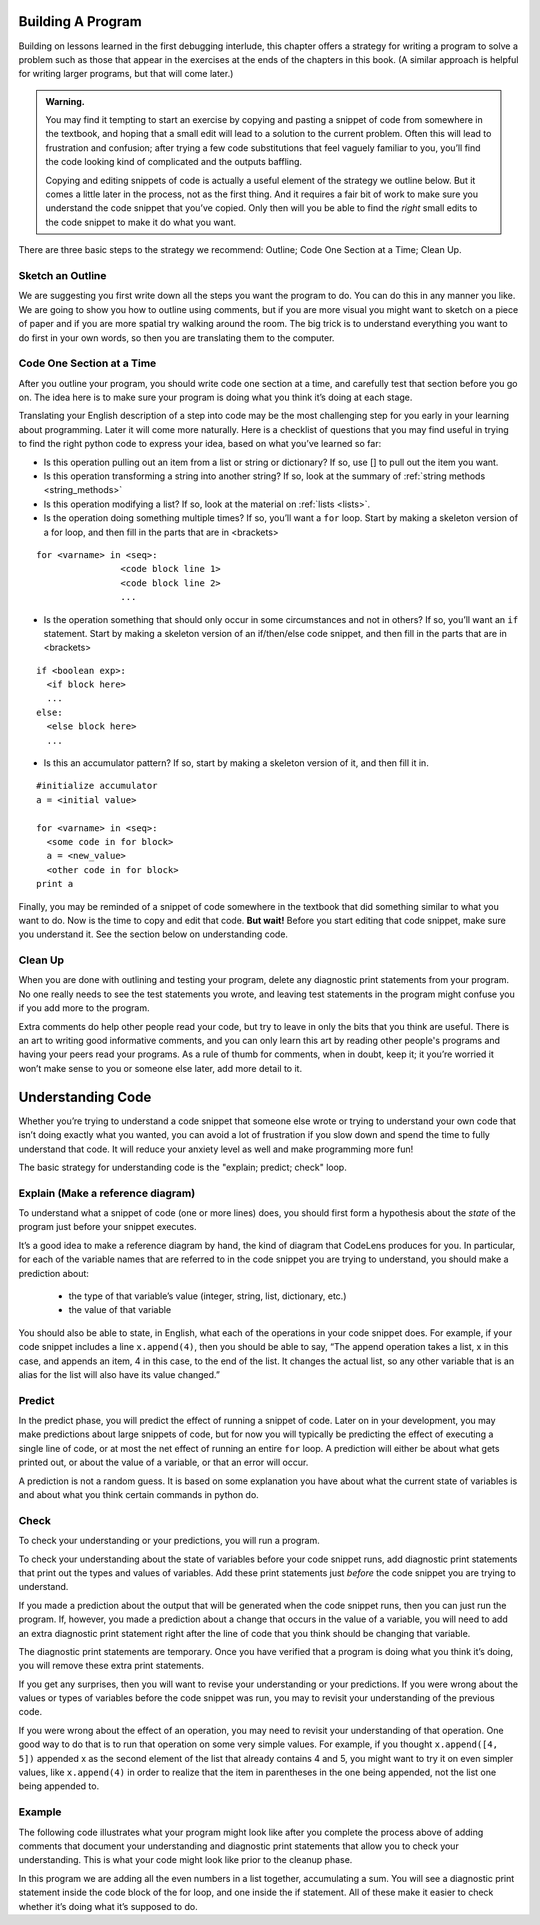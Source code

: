 ..  Copyright (C)  Nick Reid, Jackie Cohen, Paul Resnick.  Permission is granted to copy, distribute
    and/or modify this document under the terms of the GNU Free Documentation
    License, Version 1.3 or any later version published by the Free Software
    Foundation; with Invariant Sections being Forward, Prefaces, and
    Contributor List, no Front-Cover Texts, and no Back-Cover Texts.  A copy of
    the license is included in the section entitled "GNU Free Documentation
    License".

.. _debugging_2:

.. datafile::  about_programming.txt
   :hide:

   Computer programming (often shortened to programming) is a process that leads from an
   original formulation of a computing problem to executable programs. It involves
   activities such as analysis, understanding, and generically solving such problems
   resulting in an algorithm, verification of requirements of the algorithm including its
   correctness and its resource consumption, implementation (or coding) of the algorithm in
   a target programming language, testing, debugging, and maintaining the source code,
   implementation of the build system and management of derived artefacts such as machine
   code of computer programs. The algorithm is often only represented in human-parseable
   form and reasoned about using logic. Source code is written in one or more programming
   languages (such as C++, C#, Java, Python, Smalltalk, JavaScript, etc.). The purpose of
   programming is to find a sequence of instructions that will automate performing a
   specific task or solve a given problem. The process of programming thus often requires
   expertise in many different subjects, including knowledge of the application domain,
   specialized algorithms and formal logic.
   Within software engineering, programming (the implementation) is regarded as one phase in a software development process. There is an on-going debate on the extent to which
   the writing of programs is an art form, a craft, or an engineering discipline. In
   general, good programming is considered to be the measured application of all three,
   with the goal of producing an efficient and evolvable software solution (the criteria
   for "efficient" and "evolvable" vary considerably). The discipline differs from many
   other technical professions in that programmers, in general, do not need to be licensed
   or pass any standardized (or governmentally regulated) certification tests in order to
   call themselves "programmers" or even "software engineers." Because the discipline
   covers many areas, which may or may not include critical applications, it is debatable
   whether licensing is required for the profession as a whole. In most cases, the
   discipline is self-governed by the entities which require the programming, and sometimes
   very strict environments are defined (e.g. United States Air Force use of AdaCore and
   security clearance). However, representing oneself as a "professional software engineer"
   without a license from an accredited institution is illegal in many parts of the world.

Building A Program
==================

Building on lessons learned in the first debugging interlude, this chapter offers a strategy for writing a program to solve a problem such as those that appear in the exercises at the ends of the chapters in this book. (A similar approach is helpful for writing larger programs, but that will come later.)

.. admonition:: Warning. 

   You may find it tempting to start an exercise by copying and pasting a snippet of code from somewhere in the textbook, and hoping that a small edit will lead to a solution to the current problem. Often this will lead to frustration and confusion; after trying a few code substitutions that feel vaguely familiar to you, you’ll find the code looking kind of complicated and the outputs baffling. 
   
   Copying and editing snippets of code is actually a useful element of the strategy we outline below. But it comes a little later in the process, not as the first thing. And it requires a fair bit of work to make sure you understand the code snippet that you’ve copied. Only then will you be able to find the *right* small edits to the code snippet to make it do what you want.

There are three basic steps to the strategy we recommend: Outline; Code One Section at a Time; Clean Up.

Sketch an Outline
-----------------

We are suggesting you first write down all the steps you want the program to do. You can do this in any manner you like. We are going to show you how to outline using comments, but if you are more visual you might want to sketch on a piece of paper and if you are more spatial try walking around the room. The big trick is to understand everything you want to do first in your own words, so then you are translating them to the computer.

Code One Section at a Time
--------------------------

After you outline your program, you should write code one section at a time, and carefully test that section before you go on. The idea here is to make sure your program is doing what you think it’s doing at each stage.

Translating your English description of a step into code may be the most challenging step for you early in your learning about programming. Later it will come more naturally. Here is a checklist of questions that you may find useful in trying to find the right python code to express your idea, based on what you’ve learned so far:

* Is this operation pulling out an item from a list or string or dictionary? If so, use [] to pull out the item you want.
* Is this operation transforming a string into another string? If so, look at the summary of :ref:`string methods <string_methods>`
* Is this operation modifying a list? If so, look at the material on :ref:`lists <lists>`.
* Is the operation doing something multiple times? If so, you’ll want a ``for`` loop. Start by making a skeleton version of a for loop, and then fill in the parts that are in <brackets>

::

  for <varname> in <seq>:
                  <code block line 1>
                  <code block line 2>
                  ...

* Is the operation something that should only occur in some circumstances and not in others? If so, you’ll want an ``if`` statement. Start by making a skeleton version of an if/then/else code snippet, and then fill in the parts that are in <brackets>

::

  if <boolean exp>:
    <if block here>
    ...
  else:
    <else block here>
    ...

* Is this an accumulator pattern? If so, start by making a skeleton version of it, and then fill it in.

::

  #initialize accumulator
  a = <initial value>

  for <varname> in <seq>:
    <some code in for block>
    a = <new_value>
    <other code in for block>
  print a


Finally, you may be reminded of a snippet of code somewhere in the textbook that did something similar to what you want to do. Now is the time to copy and edit that code. **But wait!** Before you start editing that code snippet, make sure you understand it. See the section below on understanding code.

Clean Up
--------

When you are done with outlining and testing your program, delete any diagnostic print statements from your program. No one really needs to see the test statements you wrote, and leaving test statements in the program might confuse you if you add more to the program.

Extra comments do help other people read your code, but try to leave in only the bits that you think are useful. There is an art to writing good informative comments, and you can only learn this art by reading other people's programs and having your peers read your programs. As a rule of thumb for comments, when in doubt, keep it; it you’re worried it won’t make sense to you or someone else later, add more detail to it.

Understanding Code
==================

Whether you’re trying to understand a code snippet that someone else wrote or trying to understand your own code that isn’t doing exactly what you wanted, you can avoid a lot of frustration if you slow down and spend the time to fully understand that code. It will reduce your anxiety level as well and make programming more fun!

The basic strategy for understanding code is the "explain; predict; check" loop.

Explain (Make a reference diagram)
----------------------------------

To understand what a snippet of code (one or more lines) does, you should first form a hypothesis about the *state* of the program just before your snippet executes.

It’s a good idea to make a reference diagram by hand, the kind of diagram that CodeLens produces for you. In particular, for each of the variable names that are referred to in the code snippet you are trying to understand, you should make a prediction about:

   * the type of that variable’s value (integer, string, list, dictionary, etc.)   
   * the value of that variable

You should also be able to state, in English, what each of the operations in your code snippet does. For example, if your code snippet includes a line ``x.append(4)``, then you should be able to say, “The append operation takes a list, x in this case, and appends an item, 4 in this case, to the end of the list. It changes the actual list, so any other variable that is an alias for the list will also have its value changed.”

Predict
-------

In the predict phase, you will predict the effect of running a snippet of code. Later on in your development, you may make predictions about large snippets of code, but for now you will typically be predicting the effect of executing a single line of code, or at most the net effect of running an entire ``for`` loop. A prediction will either be about what gets printed out, or about the value of a variable, or that an error will occur.

A prediction is not a random guess. It is based on some explanation you have about what the current state of variables is and about what you think certain commands in python do.

Check
-----

To check your understanding or your predictions, you will run a program. 

To check your understanding about the state of variables before your code snippet runs, add diagnostic print statements that print out the types and values of variables. Add these print statements just *before* the code snippet you are trying to understand.

If you made a prediction about the output that will be generated when the code snippet runs, then you can just run the program. If, however, you made a prediction about a change that occurs in the value of a variable, you will need to add an extra diagnostic print statement right after the line of code that you think should be changing that variable. 

The diagnostic print statements are temporary.  Once you have verified that a program is doing what you think it’s doing, you will remove these extra print statements.

If you get any surprises, then you will want to revise your understanding or your predictions. If you were wrong about the values or types of variables before the code snippet was run, you may to revisit your understanding of the previous code. 

If you were wrong about the effect of an operation, you may need to revisit your understanding of that operation. One good way to do that is to run that operation on some very simple values. For example, if you thought ``x.append([4, 5])`` appended x as the second element of the list that already contains 4 and 5, you might want to try it on even simpler values, like ``x.append(4)`` in order to realize that the item in parentheses in the one being appended, not the list one being appended to.

Example
-------

The following code illustrates what your program might look like after you complete the process above of adding comments that document your understanding and diagnostic print statements that allow you to check your understanding. This is what your code might look like prior to the cleanup phase.

In this program we are adding all the even numbers in a list together, accumulating a sum. You will see a diagnostic print statement inside the code block of the for loop, and one inside the if statement. All of these make it easier to check whether it’s doing what it’s supposed to do.
    
.. activecode:: db2_ex_1

    numbers = [1,2,6,4,5,6, 93]

    z = 0
    for num in numbers:
      print("*** LOOP ***")
      print("Num =",num)
      if (num % 2) == 0:
        print("Is even. Adding",num,"to",z)
        z = num + z
      print ("Running sum =",z)
    print("*** DONE ***")
    print ("Total = " , z)
    
